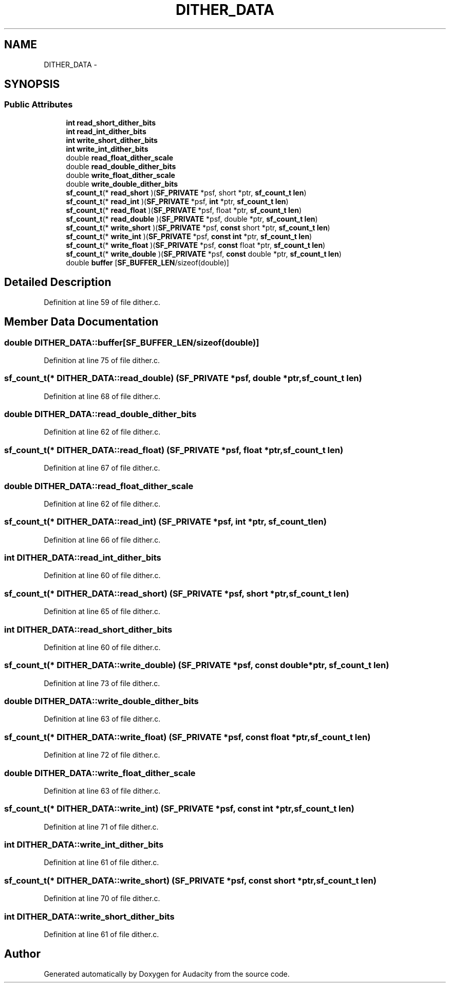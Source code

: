 .TH "DITHER_DATA" 3 "Thu Apr 28 2016" "Audacity" \" -*- nroff -*-
.ad l
.nh
.SH NAME
DITHER_DATA \- 
.SH SYNOPSIS
.br
.PP
.SS "Public Attributes"

.in +1c
.ti -1c
.RI "\fBint\fP \fBread_short_dither_bits\fP"
.br
.ti -1c
.RI "\fBint\fP \fBread_int_dither_bits\fP"
.br
.ti -1c
.RI "\fBint\fP \fBwrite_short_dither_bits\fP"
.br
.ti -1c
.RI "\fBint\fP \fBwrite_int_dither_bits\fP"
.br
.ti -1c
.RI "double \fBread_float_dither_scale\fP"
.br
.ti -1c
.RI "double \fBread_double_dither_bits\fP"
.br
.ti -1c
.RI "double \fBwrite_float_dither_scale\fP"
.br
.ti -1c
.RI "double \fBwrite_double_dither_bits\fP"
.br
.ti -1c
.RI "\fBsf_count_t\fP(* \fBread_short\fP )(\fBSF_PRIVATE\fP *psf, short *ptr, \fBsf_count_t\fP \fBlen\fP)"
.br
.ti -1c
.RI "\fBsf_count_t\fP(* \fBread_int\fP )(\fBSF_PRIVATE\fP *psf, \fBint\fP *ptr, \fBsf_count_t\fP \fBlen\fP)"
.br
.ti -1c
.RI "\fBsf_count_t\fP(* \fBread_float\fP )(\fBSF_PRIVATE\fP *psf, float *ptr, \fBsf_count_t\fP \fBlen\fP)"
.br
.ti -1c
.RI "\fBsf_count_t\fP(* \fBread_double\fP )(\fBSF_PRIVATE\fP *psf, double *ptr, \fBsf_count_t\fP \fBlen\fP)"
.br
.ti -1c
.RI "\fBsf_count_t\fP(* \fBwrite_short\fP )(\fBSF_PRIVATE\fP *psf, \fBconst\fP short *ptr, \fBsf_count_t\fP \fBlen\fP)"
.br
.ti -1c
.RI "\fBsf_count_t\fP(* \fBwrite_int\fP )(\fBSF_PRIVATE\fP *psf, \fBconst\fP \fBint\fP *ptr, \fBsf_count_t\fP \fBlen\fP)"
.br
.ti -1c
.RI "\fBsf_count_t\fP(* \fBwrite_float\fP )(\fBSF_PRIVATE\fP *psf, \fBconst\fP float *ptr, \fBsf_count_t\fP \fBlen\fP)"
.br
.ti -1c
.RI "\fBsf_count_t\fP(* \fBwrite_double\fP )(\fBSF_PRIVATE\fP *psf, \fBconst\fP double *ptr, \fBsf_count_t\fP \fBlen\fP)"
.br
.ti -1c
.RI "double \fBbuffer\fP [\fBSF_BUFFER_LEN\fP/sizeof(double)]"
.br
.in -1c
.SH "Detailed Description"
.PP 
Definition at line 59 of file dither\&.c\&.
.SH "Member Data Documentation"
.PP 
.SS "double DITHER_DATA::buffer[\fBSF_BUFFER_LEN\fP/sizeof(double)]"

.PP
Definition at line 75 of file dither\&.c\&.
.SS "\fBsf_count_t\fP(* DITHER_DATA::read_double) (\fBSF_PRIVATE\fP *psf, double *ptr, \fBsf_count_t\fP \fBlen\fP)"

.PP
Definition at line 68 of file dither\&.c\&.
.SS "double DITHER_DATA::read_double_dither_bits"

.PP
Definition at line 62 of file dither\&.c\&.
.SS "\fBsf_count_t\fP(* DITHER_DATA::read_float) (\fBSF_PRIVATE\fP *psf, float *ptr, \fBsf_count_t\fP \fBlen\fP)"

.PP
Definition at line 67 of file dither\&.c\&.
.SS "double DITHER_DATA::read_float_dither_scale"

.PP
Definition at line 62 of file dither\&.c\&.
.SS "\fBsf_count_t\fP(* DITHER_DATA::read_int) (\fBSF_PRIVATE\fP *psf, \fBint\fP *ptr, \fBsf_count_t\fP \fBlen\fP)"

.PP
Definition at line 66 of file dither\&.c\&.
.SS "\fBint\fP DITHER_DATA::read_int_dither_bits"

.PP
Definition at line 60 of file dither\&.c\&.
.SS "\fBsf_count_t\fP(* DITHER_DATA::read_short) (\fBSF_PRIVATE\fP *psf, short *ptr, \fBsf_count_t\fP \fBlen\fP)"

.PP
Definition at line 65 of file dither\&.c\&.
.SS "\fBint\fP DITHER_DATA::read_short_dither_bits"

.PP
Definition at line 60 of file dither\&.c\&.
.SS "\fBsf_count_t\fP(* DITHER_DATA::write_double) (\fBSF_PRIVATE\fP *psf, \fBconst\fP double *ptr, \fBsf_count_t\fP \fBlen\fP)"

.PP
Definition at line 73 of file dither\&.c\&.
.SS "double DITHER_DATA::write_double_dither_bits"

.PP
Definition at line 63 of file dither\&.c\&.
.SS "\fBsf_count_t\fP(* DITHER_DATA::write_float) (\fBSF_PRIVATE\fP *psf, \fBconst\fP float *ptr, \fBsf_count_t\fP \fBlen\fP)"

.PP
Definition at line 72 of file dither\&.c\&.
.SS "double DITHER_DATA::write_float_dither_scale"

.PP
Definition at line 63 of file dither\&.c\&.
.SS "\fBsf_count_t\fP(* DITHER_DATA::write_int) (\fBSF_PRIVATE\fP *psf, \fBconst\fP \fBint\fP *ptr, \fBsf_count_t\fP \fBlen\fP)"

.PP
Definition at line 71 of file dither\&.c\&.
.SS "\fBint\fP DITHER_DATA::write_int_dither_bits"

.PP
Definition at line 61 of file dither\&.c\&.
.SS "\fBsf_count_t\fP(* DITHER_DATA::write_short) (\fBSF_PRIVATE\fP *psf, \fBconst\fP short *ptr, \fBsf_count_t\fP \fBlen\fP)"

.PP
Definition at line 70 of file dither\&.c\&.
.SS "\fBint\fP DITHER_DATA::write_short_dither_bits"

.PP
Definition at line 61 of file dither\&.c\&.

.SH "Author"
.PP 
Generated automatically by Doxygen for Audacity from the source code\&.
